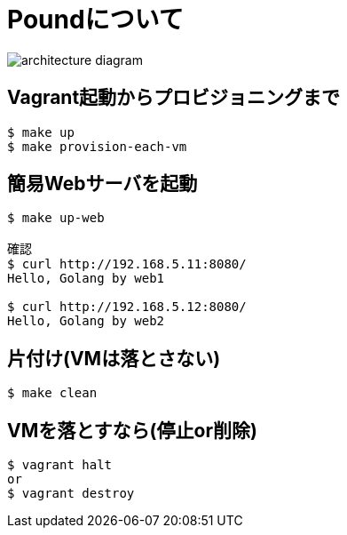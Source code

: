 = Poundについて

image:./architecture-diagram.png[]

== Vagrant起動からプロビジョニングまで

----
$ make up
$ make provision-each-vm
----

== 簡易Webサーバを起動

----
$ make up-web

確認
$ curl http://192.168.5.11:8080/
Hello, Golang by web1

$ curl http://192.168.5.12:8080/
Hello, Golang by web2
----

== 片付け(VMは落とさない)

----
$ make clean
----

== VMを落とすなら(停止or削除)

----
$ vagrant halt
or
$ vagrant destroy
----
